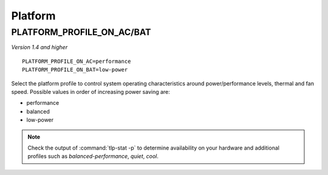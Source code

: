 Platform
========

.. _set-platform-profile:

PLATFORM_PROFILE_ON_AC/BAT
--------------------------
*Version 1.4 and higher*

::

    PLATFORM_PROFILE_ON_AC=performance
    PLATFORM_PROFILE_ON_BAT=low-power

Select the platform profile to control system operating characteristics around
power/performance levels, thermal and fan speed. Possible values in order of
increasing power saving are:

* performance
* balanced
* low-power

.. note::

    Check the output of :command:`tlp-stat -p` to determine availability on your
    hardware and additional profiles such as `balanced-performance`, `quiet`, `cool`.

.. seealso::

    * `Platform Profile Selection <https://www.kernel.org/doc/html/latest/userspace-api/sysfs-platform_profile.html>`_
      – kernel API documentation
    * `Linux 5.12 Should See ACPI Platform Profile Support To Alter System Thermal/Power Levels <https://www.phoronix.com/scan.php?page=news_item&px=Linux-ACPI-Platform-Profile>`_
      - news article
